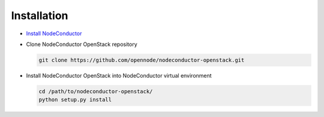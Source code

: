 Installation
------------

* `Install NodeConductor <http://nodeconductor.readthedocs.org/en/latest/guide/intro.html#installation-from-source>`_

* Clone NodeConductor OpenStack repository

  .. code-block:: bash

    git clone https://github.com/opennode/nodeconductor-openstack.git

* Install NodeConductor OpenStack into NodeConductor virtual environment

  .. code-block:: bash

    cd /path/to/nodeconductor-openstack/
    python setup.py install

